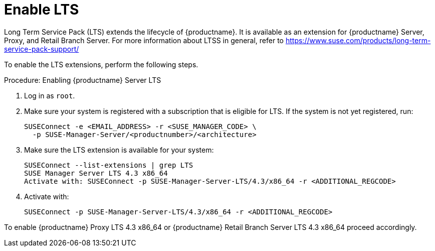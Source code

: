 [[server-lts]]
= Enable LTS

Long Term Service Pack (LTS) extends the lifecycle of {productname}.
It is available as an extension for {productname} Server, Proxy, and Retail Branch Server.
For more information about LTSS in general, refer to https://www.suse.com/products/long-term-service-pack-support/

To enable the LTS extensions, perform the following steps.

.Procedure: Enabling {productname} Server LTS

. Log in as `root`.

. Make sure your system is registered with a subscription that is eligible for LTS.
  If the system is not yet registered, run:

+

[source,shell]
----
SUSEConnect -e <EMAIL_ADDRESS> -r <SUSE_MANAGER_CODE> \
  -p SUSE-Manager-Server/<productnumber>/<architecture>
----

. Make sure the LTS extension is available for your system:

+

[source,shell]
----
SUSEConnect --list-extensions | grep LTS
SUSE Manager Server LTS 4.3 x86_64
Activate with: SUSEConnect -p SUSE-Manager-Server-LTS/4.3/x86_64 -r <ADDITIONAL_REGCODE>
----

. Activate with:

+

[source,shell]
----
SUSEConnect -p SUSE-Manager-Server-LTS/4.3/x86_64 -r <ADDITIONAL_REGCODE>
----


To enable {productname} Proxy LTS 4.3 x86_64 or {productname} Retail Branch Server LTS 4.3 x86_64 proceed accordingly.
